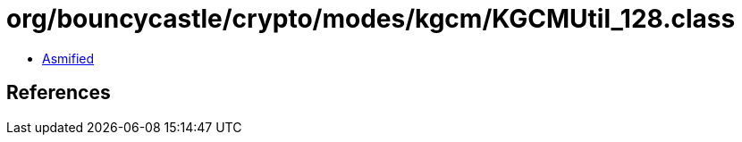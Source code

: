 = org/bouncycastle/crypto/modes/kgcm/KGCMUtil_128.class

 - link:KGCMUtil_128-asmified.java[Asmified]

== References

